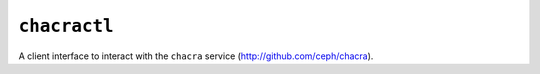 ``chacractl``
-------------
A client interface to interact with the ``chacra`` service
(http://github.com/ceph/chacra).
